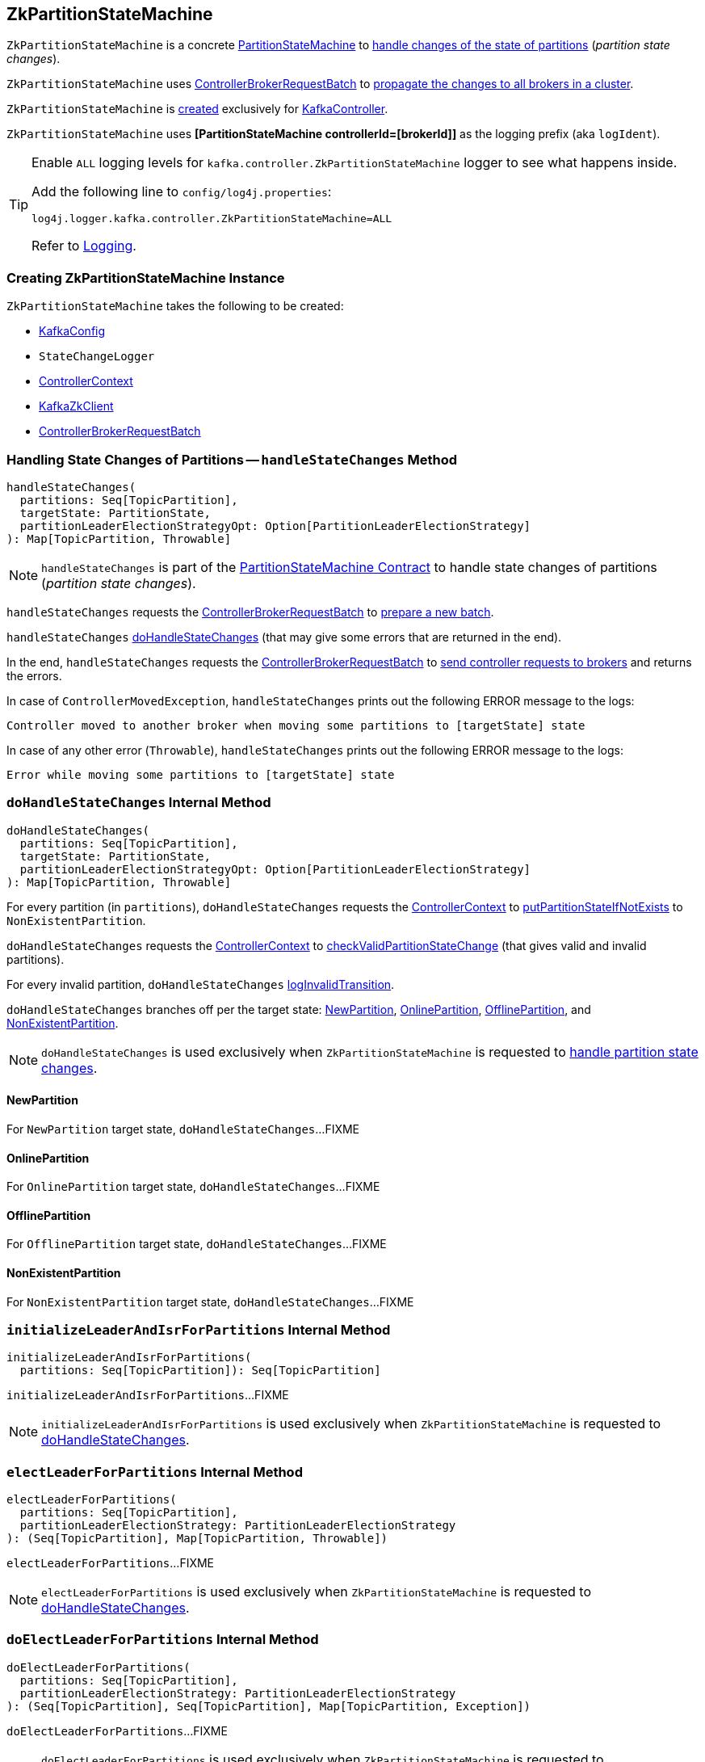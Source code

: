 == [[ZkPartitionStateMachine]] ZkPartitionStateMachine

`ZkPartitionStateMachine` is a concrete <<kafka-controller-PartitionStateMachine.adoc#, PartitionStateMachine>> to <<handleStateChanges, handle changes of the state of partitions>> (_partition state changes_).

`ZkPartitionStateMachine` uses <<controllerBrokerRequestBatch, ControllerBrokerRequestBatch>> to <<kafka-controller-AbstractControllerBrokerRequestBatch.adoc#sendRequestsToBrokers, propagate the changes to all brokers in a cluster>>.

`ZkPartitionStateMachine` is <<creating-instance, created>> exclusively for <<kafka-controller-KafkaController.adoc#partitionStateMachine, KafkaController>>.

[[logIdent]]
`ZkPartitionStateMachine` uses *[PartitionStateMachine controllerId=[brokerId]]* as the logging prefix (aka `logIdent`).

[[logging]]
[TIP]
====
Enable `ALL` logging levels for `kafka.controller.ZkPartitionStateMachine` logger to see what happens inside.

Add the following line to `config/log4j.properties`:

```
log4j.logger.kafka.controller.ZkPartitionStateMachine=ALL
```

Refer to <<kafka-logging.adoc#, Logging>>.
====

=== [[creating-instance]] Creating ZkPartitionStateMachine Instance

`ZkPartitionStateMachine` takes the following to be created:

* [[config]] <<kafka-server-KafkaConfig.adoc#, KafkaConfig>>
* [[stateChangeLogger]] `StateChangeLogger`
* [[controllerContext]] <<kafka-controller-ControllerContext.adoc#, ControllerContext>>
* [[zkClient]] <<kafka-zk-KafkaZkClient.adoc#, KafkaZkClient>>
* [[controllerBrokerRequestBatch]] <<kafka-controller-ControllerBrokerRequestBatch.adoc#, ControllerBrokerRequestBatch>>

=== [[handleStateChanges]] Handling State Changes of Partitions -- `handleStateChanges` Method

[source, scala]
----
handleStateChanges(
  partitions: Seq[TopicPartition],
  targetState: PartitionState,
  partitionLeaderElectionStrategyOpt: Option[PartitionLeaderElectionStrategy]
): Map[TopicPartition, Throwable]
----

NOTE: `handleStateChanges` is part of the <<kafka-controller-PartitionStateMachine.adoc#handleStateChanges, PartitionStateMachine Contract>> to handle state changes of partitions (_partition state changes_).

`handleStateChanges` requests the <<controllerBrokerRequestBatch, ControllerBrokerRequestBatch>> to <<kafka-controller-AbstractControllerBrokerRequestBatch.adoc#newBatch, prepare a new batch>>.

`handleStateChanges` <<doHandleStateChanges, doHandleStateChanges>> (that may give some errors that are returned in the end).

In the end, `handleStateChanges` requests the <<controllerBrokerRequestBatch, ControllerBrokerRequestBatch>> to <<kafka-controller-AbstractControllerBrokerRequestBatch.adoc#sendRequestsToBrokers, send controller requests to brokers>> and returns the errors.

In case of `ControllerMovedException`, `handleStateChanges` prints out the following ERROR message to the logs:

```
Controller moved to another broker when moving some partitions to [targetState] state
```

In case of any other error (`Throwable`), `handleStateChanges` prints out the following ERROR message to the logs:

```
Error while moving some partitions to [targetState] state
```

=== [[doHandleStateChanges]] `doHandleStateChanges` Internal Method

[source, scala]
----
doHandleStateChanges(
  partitions: Seq[TopicPartition],
  targetState: PartitionState,
  partitionLeaderElectionStrategyOpt: Option[PartitionLeaderElectionStrategy]
): Map[TopicPartition, Throwable]
----

For every partition (in `partitions`), `doHandleStateChanges` requests the <<controllerContext, ControllerContext>> to <<kafka-controller-ControllerContext.adoc#putPartitionStateIfNotExists, putPartitionStateIfNotExists>> to `NonExistentPartition`.

`doHandleStateChanges` requests the <<controllerContext, ControllerContext>> to <<kafka-controller-ControllerContext.adoc#checkValidPartitionStateChange, checkValidPartitionStateChange>> (that gives valid and invalid partitions).

For every invalid partition, `doHandleStateChanges` <<logInvalidTransition, logInvalidTransition>>.

`doHandleStateChanges` branches off per the target state: <<doHandleStateChanges-NewPartition, NewPartition>>, <<doHandleStateChanges-OnlinePartition, OnlinePartition>>, <<doHandleStateChanges-OfflinePartition, OfflinePartition>>, and <<NonExistentPartition, NonExistentPartition>>.

NOTE: `doHandleStateChanges` is used exclusively when `ZkPartitionStateMachine` is requested to <<handleStateChanges, handle partition state changes>>.

==== [[doHandleStateChanges-NewPartition]] NewPartition

For `NewPartition` target state, `doHandleStateChanges`...FIXME

==== [[doHandleStateChanges-OnlinePartition]] OnlinePartition

For `OnlinePartition` target state, `doHandleStateChanges`...FIXME

==== [[doHandleStateChanges-OfflinePartition]] OfflinePartition

For `OfflinePartition` target state, `doHandleStateChanges`...FIXME

==== [[doHandleStateChanges-NonExistentPartition]] NonExistentPartition

For `NonExistentPartition` target state, `doHandleStateChanges`...FIXME

=== [[initializeLeaderAndIsrForPartitions]] `initializeLeaderAndIsrForPartitions` Internal Method

[source, scala]
----
initializeLeaderAndIsrForPartitions(
  partitions: Seq[TopicPartition]): Seq[TopicPartition]
----

`initializeLeaderAndIsrForPartitions`...FIXME

NOTE: `initializeLeaderAndIsrForPartitions` is used exclusively when `ZkPartitionStateMachine` is requested to <<doHandleStateChanges, doHandleStateChanges>>.

=== [[electLeaderForPartitions]] `electLeaderForPartitions` Internal Method

[source, scala]
----
electLeaderForPartitions(
  partitions: Seq[TopicPartition],
  partitionLeaderElectionStrategy: PartitionLeaderElectionStrategy
): (Seq[TopicPartition], Map[TopicPartition, Throwable])
----

`electLeaderForPartitions`...FIXME

NOTE: `electLeaderForPartitions` is used exclusively when `ZkPartitionStateMachine` is requested to <<doHandleStateChanges, doHandleStateChanges>>.

=== [[doElectLeaderForPartitions]] `doElectLeaderForPartitions` Internal Method

[source, scala]
----
doElectLeaderForPartitions(
  partitions: Seq[TopicPartition],
  partitionLeaderElectionStrategy: PartitionLeaderElectionStrategy
): (Seq[TopicPartition], Seq[TopicPartition], Map[TopicPartition, Exception])
----

`doElectLeaderForPartitions`...FIXME

NOTE: `doElectLeaderForPartitions` is used exclusively when `ZkPartitionStateMachine` is requested to <<electLeaderForPartitions, electLeaderForPartitions>>.

=== [[collectUncleanLeaderElectionState]] `collectUncleanLeaderElectionState` Internal Method

[source, scala]
----
collectUncleanLeaderElectionState(
  leaderIsrAndControllerEpochs: Seq[(TopicPartition, LeaderIsrAndControllerEpoch)]
): Seq[(TopicPartition, Option[LeaderIsrAndControllerEpoch], Boolean)]
----

`collectUncleanLeaderElectionState`...FIXME

NOTE: `collectUncleanLeaderElectionState` is used exclusively when `ZkPartitionStateMachine` is requested to <<doElectLeaderForPartitions, doElectLeaderForPartitions>> (for <<kafka-controller-PartitionStateMachine.adoc#OfflinePartitionLeaderElectionStrategy, OfflinePartitionLeaderElectionStrategy>>).

=== [[logInvalidTransition]] `logInvalidTransition` Internal Method

[source, scala]
----
logInvalidTransition(
  partition: TopicPartition,
  targetState: PartitionState): Unit
----

`logInvalidTransition`...FIXME

NOTE: `logInvalidTransition` is used exclusively when `ZkPartitionStateMachine` is requested to <<doHandleStateChanges, doHandleStateChanges>> (for invalid partitions).

=== [[logFailedStateChange]] Printing Out ERROR Message to Logs -- `logFailedStateChange` Internal Method

[source, scala]
----
logFailedStateChange(
  partition: TopicPartition,
  currState: PartitionState,
  targetState: PartitionState,
  code: Code): Unit // <1>
logFailedStateChange(
  partition: TopicPartition,
  currState: PartitionState,
  targetState: PartitionState,
  t: Throwable): Unit
----
<1> Converts the code to a `KeeperException`

`logFailedStateChange` simply prints out the following ERROR message to the logs:

[options="wrap"]
----
Controller [controllerId] epoch [epoch] failed to change state for partition [partition] from [currState] to [targetState]
----

NOTE: `logFailedStateChange` is used when `ZkPartitionStateMachine` is requested to <<initializeLeaderAndIsrForPartitions, initializeLeaderAndIsrForPartitions>>, <<electLeaderForPartitions, electLeaderForPartitions>>, <<collectUncleanLeaderElectionState, collectUncleanLeaderElectionState>>, and <<logInvalidTransition, logInvalidTransition>>.

=== [[partitionState]] `partitionState` Internal Method

[source, scala]
----
partitionState(
  partition: TopicPartition): PartitionState
----

`partitionState`...FIXME

NOTE: `partitionState` is used when...FIXME
